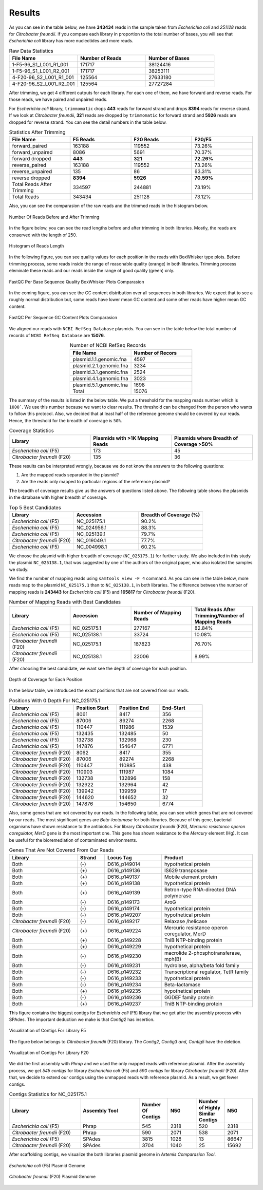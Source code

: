 =======
Results
=======

As you can see in the table below, we have **343434** reads in the sample taken from *Escherichia coli* and *251128* reads for *Citrobacter freundii*. If you  compare each library in proportion to the total number of bases, you will see that *Escherichia coli* library has more nucleotides and more reads.

.. list-table:: Raw Data Statistics
   :widths: 25 25 25
   :header-rows: 1
   :align: left

   * - File Name
     - Number of Reads
     - Number of Bases
   * - 1-F5-96_S1_L001_R1_001
     - 171717
     - 38124416
   * - 1-F5-96_S1_L001_R2_001
     - 171717
     - 38253111
   * - 4-F20-96_S2_L001_R1_001
     - 125564
     - 27633180
   * - 4-F20-96_S2_L001_R2_001
     - 125564
     - 27727284


After trimming, we get 4 different outputs for each library. For each one of them, we have forward and reverse reads. For those reads, we have paired and unpaired reads. 

For *Escherichia coli* library, ``trimmomatic`` drops **443** reads for forward strand and drops **8394** reads for reverse strand. If we look at *Citrobacter freundii*, **321** reads are dropped by ``trimmomatic`` for forward strand and **5926** reads are dropped for reverse strand. You can see the detail numbers in the table below.


.. list-table:: Statistics After Trimming
   :widths: 25 25 25 25
   :header-rows: 1
   :align: left

   * - File Name
     - F5 Reads
     - F20 Reads
     - F20/F5
   * - forward_paired
     - 163188
     - 119552
     - 73.26%
   * - forward_unpaired
     - 8086
     - 5691
     - 70.37%
   * - forward dropped
     - **443**
     - **321**
     - **72.26%**
   * - reverse_paired
     - 163188
     - 119552
     - 73.26%
   * - reverse_unpaired
     - 135
     - 86
     - 63.31%
   * - reverse dropped
     - **8394**
     - **5926**
     - **70.59%**
   * - Total Reads After Trimming
     - 334597
     - 244881
     - 73.19%
   * - Total Reads
     - 343434
     - 251128
     - 73.12%
  


Also, you can see the comparasion of the raw reads and the trimmed reads in the histogram below.

.. figure:: ../_static/numberofreads.svg
   :align: center
   :figclass: align-center
   
   Number Of Reads Before and After Trimming


In the figure below, you can see the read lengths before and after trimming in both libraries. Mostly, the reads are conserved with the length of 250.

.. figure:: ../_static/Read_length_hist.svg
   :align: center
   :figclass: align-center

   Histogram of Reads Length 


In the following figure, you can see quality values for each position in the reads with BoxWhisker type plots. Before trimming process, some reads inside the range of reasonable quality (orange) in both libraries. Trimming process eleminate these reads and our reads inside the range of good quality (green) only.


.. figure:: ../_static/per-seq-base-qual.png
    :align: center
    :figclass: align-center

    FastQC Per Base Sequence Quality BoxWhisker Plots Comparasion


In the coming figure, you can see the GC content distribution over all sequences in both libraries. We expect that to see a roughly normal distribution but, some reads have lower mean GC content and some other reads have higher mean GC content.


.. figure:: ../_static/per-seq-GC-content.png
    :align: center
    :figclass: align-center

    FastQC Per Sequence GC Content Plots Comparasion


We aligned our reads with ``NCBI RefSeq Database`` plasmids. You can see in the table below the total number of records of ``NCBI RefSeq Database`` are **15076**.

.. list-table:: Number of NCBI RefSeq Records
   :widths: 25 25 
   :header-rows: 1
   :align: center

   * - File Name
     - Number of Recors
   * - plasmid.1.1.genomic.fna
     - 4597
   * - plasmid.2.1.genomic.fna
     - 3234
   * - plasmid.3.1.genomic.fna
     - 2524
   * - plasmid.4.1.genomic.fna
     - 3023
   * - plasmid.5.1.genomic.fna
     - 1698
   * - Total
     - 15076


The summary of the results is listed in the below table. We put a threshold for the mapping reads number which is ``1000```. We use this number because we want to clear results. The threshold can be changed from the person who wants to follow this protocol. Also, we decided that at least half of the reference genome should be covered by our reads. Hence, the threshold for the breadth of coverage is ``50%``.

.. list-table:: Coverage Statistics
   :widths: 25 25 25
   :header-rows: 1
   :align: left

   * - Library
     - Plasmids with >1K Mapping Reads
     - Plasmids where Breadth of Coverage >50%
   * - *Escherichia coli* (F5)
     - 173
     - 45
   * - *Citrobacter freundii* (F20)
     - 135    
     - 36 

These results can be interpreted wrongly, because we do not know the answers to the following questions:

1. Are the mapped reads separated in the plasmid? 
2. Are the reads only mapped to particular regions of the reference plasmid?

The breadth of coverage results give us the answers of questions listed above. The following table shows the plasmids in the database with higher breadth of coverage.

.. list-table:: Top 5 Best Candidates
   :widths: 25 25 25
   :header-rows: 1
   :align: left

   * - Library
     - Accession
     - Breadth of Coverage (%)
   * - *Escherichia coli* (F5)
     - NC_025175.1  
     - 90.2%
   * - *Escherichia coli* (F5)
     - NC_024956.1  
     - 88.3%
   * - *Escherichia coli* (F5)
     - NC_025139.1  
     - 79.7%
   * - *Citrobacter freundii* (F20)
     - NC_019049.1  
     - 77.7%
   * - *Escherichia coli* (F5)
     - NC_004998.1  
     - 60.2%
      
We choose the plasmid with higher breadth of coverage (``NC_025175.1``) for further study. We also included in this study the plasmid ``NC_025138.1``, that was suggested by one of the authors of the original paper, who also isolated the samples we study.

We find the number of mapping reads using ``samtools view -F 4`` command. As you can see in the table below, more reads map to the plasmid ``NC_025175.1``  than to ``NC_025138.1``, in both libraries. The difference between the number of mapping reads is **243443** for *Escherichia coli* (F5) and **165817** for *Citrobacter freundii* (F20).

.. list-table:: Number of Mapping Reads with Best Candidates
   :widths: 25 25 25 25
   :header-rows: 1
   :align: left

   * - Library
     - Accession
     - Number of Mapping Reads
     - Total Reads After Trimming/Number of Mapping Reads
   * - *Escherichia coli* (F5)
     - NC_025175.1  
     - 277167
     - 82.84%
   * - *Escherichia coli* (F5)
     - NC_025138.1  
     - 33724
     - 10.08%
   * - *Citrobacter freundii* (F20)
     - NC_025175.1  
     - 187823
     - 76.70%
   * - *Citrobacter freundii* (F20)
     - NC_025138.1  
     - 22006
     - 8.99%
  

After choosing the best candidate, we want see the depth of coverage for each position.

.. figure:: ../_static/depth.svg
    :align: center
    :figclass: align-center

    Depth of Coverage for Each Position

In the below table, we introduced the exact positions that are not covered from our reads.

.. list-table:: Positions With 0 Depth For NC_025175.1
   :widths: 15 10 10 10
   :header-rows: 1
   :align: left

   * - Library
     - Position Start
     - Position End
     - End-Start
   * - *Escherichia coli* (F5)
     - 8061 
     - 8417
     - 356
   * - *Escherichia coli* (F5)
     - 87006  
     - 89274
     - 2268
   * - *Escherichia coli* (F5)
     - 110447 
     - 111986
     - 1539
   * - *Escherichia coli* (F5)
     - 132435  
     - 132485
     - 50
   * - *Escherichia coli* (F5)
     - 132738  
     - 132968
     - 230
   * - *Escherichia coli* (F5)
     - 147876  
     - 154647
     - 6771
   * - *Citrobacter freundii* (F20)
     - 8062 
     - 8417
     - 355
   * - *Citrobacter freundii* (F20)
     - 87006 
     - 89274
     - 2268
   * - *Citrobacter freundii* (F20)
     - 110447 
     - 110885
     - 438
   * - *Citrobacter freundii* (F20)
     - 110903 
     - 111987
     - 1084
   * - *Citrobacter freundii* (F20)
     - 132738 
     - 132896
     - 158
   * - *Citrobacter freundii* (F20)
     - 132922 
     - 132964
     - 42
   * - *Citrobacter freundii* (F20)
     - 139942 
     - 139959
     - 17
   * - *Citrobacter freundii* (F20)
     - 144620 
     - 144652
     - 32
   * - *Citrobacter freundii* (F20)
     - 147876 
     - 154650
     - 6774


Also, some genes that are not covered by our reads. In the following table, you can see which genes that are not covered by our reads. The most significant genes are *Beta-lactamase* for both libraries. Because of this gene, bacterial organisms have shown resistance to the antibiotics. For library *Citrobacter freundii* (F20), *Mercuric resistance operon coregulator, MerD* gene is the most important one. This gene has shown resistance to the *Mercury* element (Hg). It can be useful for the bioremediation of contaminated environments.


.. list-table:: Genes That Are Not Covered From Our Reads 
   :widths: 30 12 25 40
   :header-rows: 1
   :align: left

   * - Library
     - Strand
     - Locus Tag
     - Product
   * - Both  
     - (-)
     - D616_p149014
     - hypothetical protein
   * - Both 
     - (+)
     - D616_p149136
     - IS629 transposase
   * - Both  
     - (+)
     - D616_p149137
     - Mobile element protein
   * - Both 
     - (+)
     - D616_p149138
     - hypothetical protein
   * - Both 
     - (+)
     - D616_p149139
     - Retron-type RNA-directed DNA polymerase
   * - Both
     - (-)
     - D616_p149173
     - AroG 
   * - Both
     - (-)
     - D616_p149174
     - hypothetical protein 
   * - Both
     - (-)
     - D616_p149207
     - hypothetical protein
   * - *Citrobacter freundii* (F20)
     - (-)
     - D616_p149217
     - Relaxase /helicase
   * - *Citrobacter freundii* (F20)
     - (+)
     - D616_p149224
     - Mercuric resistance operon coregulator, MerD
   * - Both
     - (+)
     - D616_p149228
     - TniB NTP-binding protein 
   * - Both
     - (+)
     - D616_p149229
     - hypothetical protein 
   * - Both
     - (-)
     - D616_p149230
     - macrolide 2-phosphotransferase, mph(B) 
   * - Both
     - (-)
     - D616_p149231
     - hydrolase, alpha/beta fold family 
   * - Both
     - (-)
     - D616_p149232
     - Transcriptional regulator, TetR family 
   * - Both
     - (-)
     - D616_p149233
     - hypothetical protein 
   * - Both
     - (-)
     - D616_p149234
     - Beta-lactamase 
   * - Both
     - (+)
     - D616_p149235
     - hypothetical protein 
   * - Both
     - (-)
     - D616_p149236
     - GGDEF family protein 
   * - Both
     - (+)
     - D616_p149237
     - TniB NTP-binding protein
    

This figure contains the biggest contigs for *Escherichia coli* (F5) library that we get after the assembly process with SPAdes. The important deduction we make is that *Contig2* has insertion.

.. figure:: ../_static/F5-ACT.png
    :align: center
    :figclass: align-center

    Visualization of Contigs For Library F5


The figure below belongs to *Citrobacter freundii* (F20) library. The *Contig2, Contig3 and, Contig5* have the deletion.

.. figure:: ../_static/F20-ACT.png
    :align: center
    :figclass: align-center

    Visualization of Contigs For Library F20


We did the first assembly with *Phrap* and we used the only mapped reads with reference plasmid. After the assembly process, we get *545 contigs* for library *Escherichia coli* (F5) and *590 contigs* for library *Citrobacter freundii* (F20). After that, we decide to extend our contigs using the unmapped reads with reference plasmid. As a result, we get fewer contigs.


.. list-table:: Contigs Statistics for NC_025175.1
   :widths: 30 25 12 12 12 12
   :header-rows: 1
   :align: left

   * - Library
     - Assembly Tool
     - Number Of Contigs
     - N50
     - Number of Highly Similar Contigs
     - N50
   * - *Escherichia coli* (F5)  
     - Phrap
     - 545
     - 2318
     - 520 
     - 2318
   * - *Citrobacter freundii* (F20)  
     - Phrap
     - 590
     - 2071
     - 538
     - 2071
   * - *Escherichia coli* (F5) 
     - SPAdes
     - 3815
     - 1028
     - 13
     - 86647
   * - *Citrobacter freundii* (F20)   
     - SPAdes
     - 3704
     - 1040
     - 25
     - 15692


After scaffolding contigs, we visualize the both libraries plasmid genome in *Artemis Comparasion Tool*.

.. figure:: ../_static/Escherichia_coli_F5.svg
   :align: center
   :figclass: align-center 

   *Escherichia coli* (F5) Plasmid Genome


.. figure:: ../_static/Citrobacter_freundii_F20.svg
   :align: center
   :figclass: align-center 

   *Citrobacter freundii* (F20) Plasmid Genome